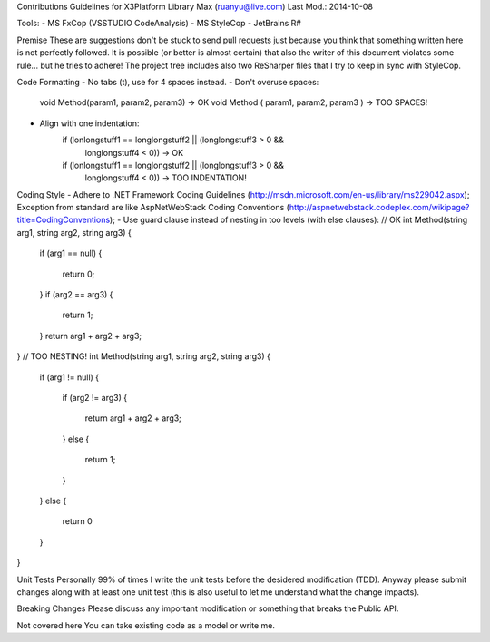 Contributions Guidelines for X3Platform Library
Max (ruanyu@live.com)
Last Mod.: 2014-10-08

Tools:
- MS FxCop (VSSTUDIO CodeAnalysis)
- MS StyleCop
- JetBrains R#

Premise
These are suggestions don't be stuck to send pull requests just because you think that something written here is not perfectly followed.
It is possible (or better is almost certain) that also the writer of this document violates some rule... but he tries to adhere!
The project tree includes also two ReSharper files that I try to keep in sync with StyleCop.

Code Formatting
- No tabs (\t), use for 4 spaces instead.
- Don't overuse spaces:
    void Method(param1, param2, param3) -> OK
    void Method ( param1, param2, param3 ) -> TOO SPACES!
- Align with one indentation:
    if (lonlongstuff1 == longlongstuff2 || (longlongstuff3 > 0 &&
        longlongstuff4 < 0)) -> OK
    if (lonlongstuff1 == longlongstuff2 || (longlongstuff3 > 0 &&
                                            longlongstuff4 < 0)) -> TOO INDENTATION!

Coding Style
- Adhere to .NET Framework Coding Guidelines (http://msdn.microsoft.com/en-us/library/ms229042.aspx);
Exception from standard are like AspNetWebStack Coding Conventions (http://aspnetwebstack.codeplex.com/wikipage?title=CodingConventions);
- Use guard clause instead of nesting in too levels (with else clauses):
// OK
int Method(string arg1, string arg2, string arg3)
{
    if (arg1 == null)
    {
        return 0;
    }
    if (arg2 == arg3)
    {
        return 1;
    }
    return arg1 + arg2 + arg3;
}
// TOO NESTING!
int Method(string arg1, string arg2, string arg3)
{
    if (arg1 != null)
    {
        if (arg2 != arg3)
        {
            return arg1 + arg2 + arg3;
        }
        else
        {
            return 1;
        }  
    }
    else
    {
        return 0
    }
}

Unit Tests
Personally 99% of times I write the unit tests before the desidered modification (TDD). Anyway please submit changes along with at least one unit test (this is also useful to let me understand what the change impacts).

Breaking Changes
Please discuss any important modification or something that breaks the Public API.

Not covered here
You can take existing code as a model or write me.

